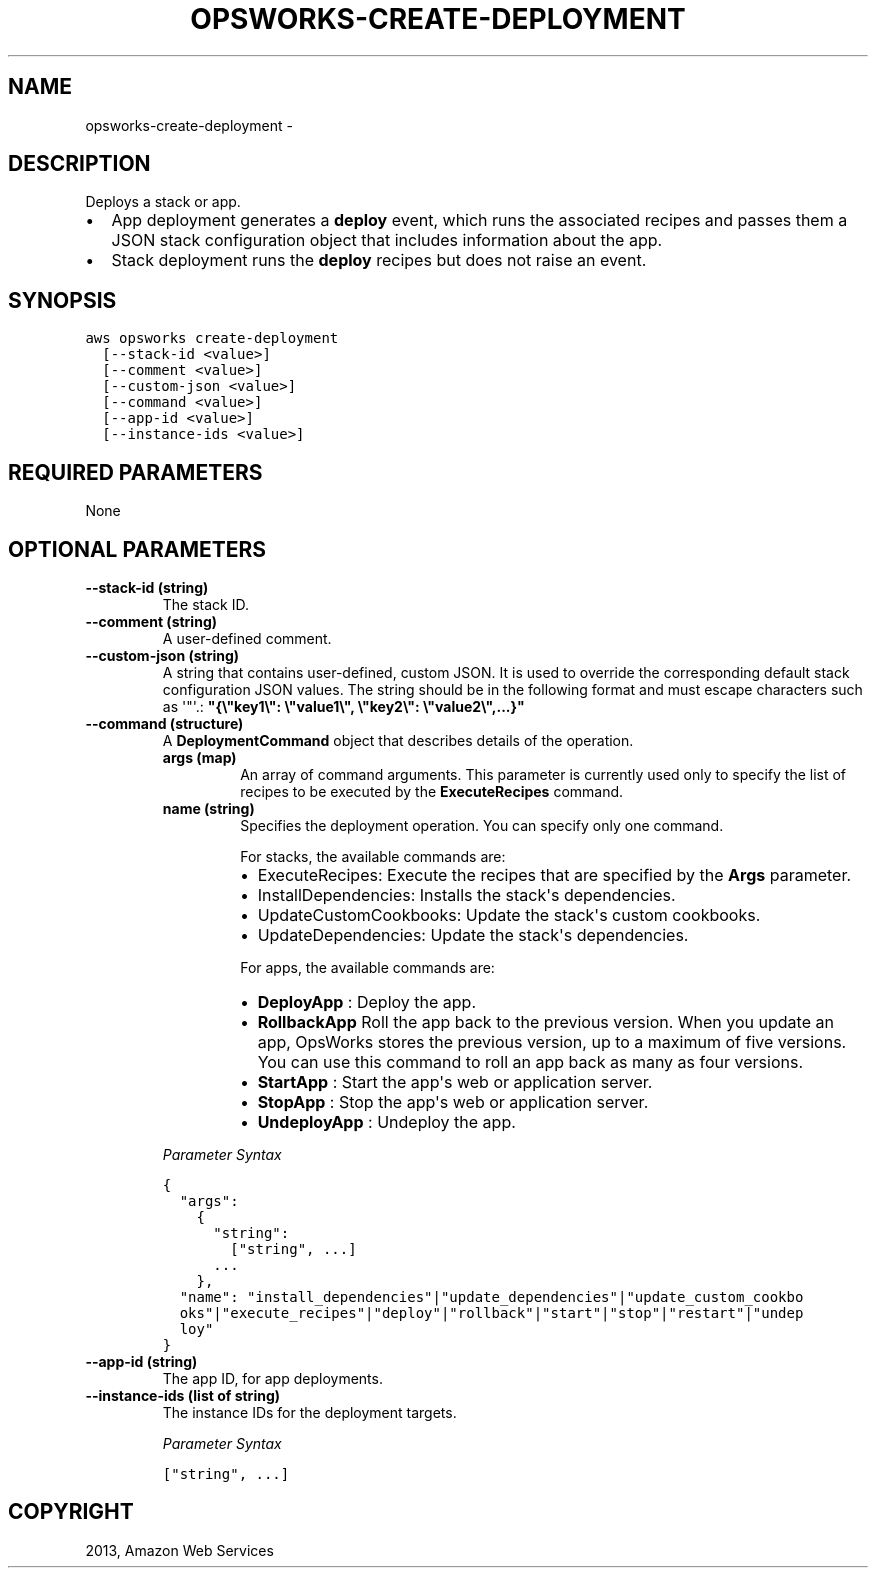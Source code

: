.TH "OPSWORKS-CREATE-DEPLOYMENT" "1" "March 11, 2013" "0.8" "aws-cli"
.SH NAME
opsworks-create-deployment \- 
.
.nr rst2man-indent-level 0
.
.de1 rstReportMargin
\\$1 \\n[an-margin]
level \\n[rst2man-indent-level]
level margin: \\n[rst2man-indent\\n[rst2man-indent-level]]
-
\\n[rst2man-indent0]
\\n[rst2man-indent1]
\\n[rst2man-indent2]
..
.de1 INDENT
.\" .rstReportMargin pre:
. RS \\$1
. nr rst2man-indent\\n[rst2man-indent-level] \\n[an-margin]
. nr rst2man-indent-level +1
.\" .rstReportMargin post:
..
.de UNINDENT
. RE
.\" indent \\n[an-margin]
.\" old: \\n[rst2man-indent\\n[rst2man-indent-level]]
.nr rst2man-indent-level -1
.\" new: \\n[rst2man-indent\\n[rst2man-indent-level]]
.in \\n[rst2man-indent\\n[rst2man-indent-level]]u
..
.\" Man page generated from reStructuredText.
.
.SH DESCRIPTION
.sp
Deploys a stack or app.
.INDENT 0.0
.IP \(bu 2
App deployment generates a \fBdeploy\fP event, which runs the associated recipes
and passes them a JSON stack configuration object that includes information
about the app.
.IP \(bu 2
Stack deployment runs the \fBdeploy\fP recipes but does not raise an event.
.UNINDENT
.SH SYNOPSIS
.sp
.nf
.ft C
aws opsworks create\-deployment
  [\-\-stack\-id <value>]
  [\-\-comment <value>]
  [\-\-custom\-json <value>]
  [\-\-command <value>]
  [\-\-app\-id <value>]
  [\-\-instance\-ids <value>]
.ft P
.fi
.SH REQUIRED PARAMETERS
.sp
None
.SH OPTIONAL PARAMETERS
.INDENT 0.0
.TP
.B \fB\-\-stack\-id\fP  (string)
The stack ID.
.TP
.B \fB\-\-comment\fP  (string)
A user\-defined comment.
.TP
.B \fB\-\-custom\-json\fP  (string)
A string that contains user\-defined, custom JSON. It is used to override the
corresponding default stack configuration JSON values. The string should be in
the following format and must escape characters such as \(aq"\(aq.:
\fB"{\e"key1\e": \e"value1\e", \e"key2\e": \e"value2\e",...}"\fP
.TP
.B \fB\-\-command\fP  (structure)
A \fBDeploymentCommand\fP object that describes details of the operation.
.INDENT 7.0
.TP
.B \fBargs\fP  (map)
An array of command arguments. This parameter is currently used only to
specify the list of recipes to be executed by the \fBExecuteRecipes\fP
command.
.TP
.B \fBname\fP  (string)
Specifies the deployment operation. You can specify only one command.
.sp
For stacks, the available commands are:
.INDENT 7.0
.IP \(bu 2
ExecuteRecipes: Execute the recipes that are specified by the \fBArgs\fP
parameter.
.IP \(bu 2
InstallDependencies: Installs the stack\(aqs dependencies.
.IP \(bu 2
UpdateCustomCookbooks: Update the stack\(aqs custom cookbooks.
.IP \(bu 2
UpdateDependencies: Update the stack\(aqs dependencies.
.UNINDENT
.sp
For apps, the available commands are:
.INDENT 7.0
.IP \(bu 2
\fBDeployApp\fP : Deploy the app.
.IP \(bu 2
\fBRollbackApp\fP Roll the app back to the previous version. When you update
an app, OpsWorks stores the previous version, up to a maximum of five
versions. You can use this command to roll an app back as many as four
versions.
.IP \(bu 2
\fBStartApp\fP : Start the app\(aqs web or application server.
.IP \(bu 2
\fBStopApp\fP : Stop the app\(aqs web or application server.
.IP \(bu 2
\fBUndeployApp\fP : Undeploy the app.
.UNINDENT
.UNINDENT
.sp
\fIParameter Syntax\fP
.sp
.nf
.ft C
{
  "args":
    {
      "string":
        ["string", ...]
      ...
    },
  "name": "install_dependencies"|"update_dependencies"|"update_custom_cookbo
  oks"|"execute_recipes"|"deploy"|"rollback"|"start"|"stop"|"restart"|"undep
  loy"
}
.ft P
.fi
.TP
.B \fB\-\-app\-id\fP  (string)
The app ID, for app deployments.
.TP
.B \fB\-\-instance\-ids\fP  (list of string)
The instance IDs for the deployment targets.
.sp
\fIParameter Syntax\fP
.sp
.nf
.ft C
["string", ...]
.ft P
.fi
.UNINDENT
.SH COPYRIGHT
2013, Amazon Web Services
.\" Generated by docutils manpage writer.
.
